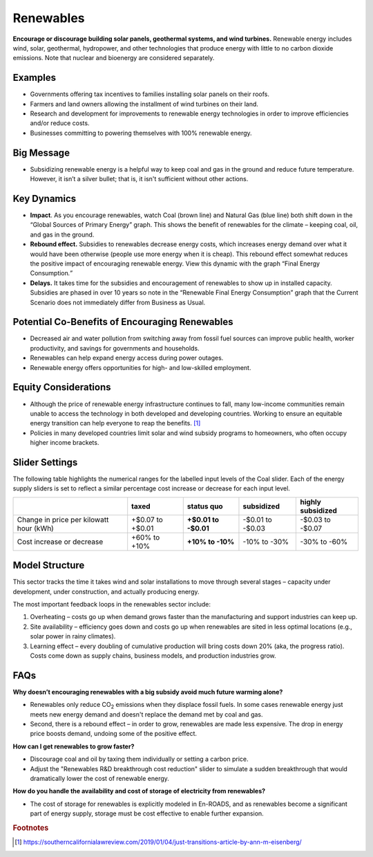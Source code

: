 |imgRenewablesIcon| Renewables
===============================

**Encourage or discourage building solar panels, geothermal systems, and wind turbines.** Renewable energy includes wind, solar, geothermal, hydropower, and other technologies that produce energy with little to no carbon dioxide emissions. Note that nuclear and bioenergy are considered separately.

Examples
--------

* Governments offering tax incentives to families installing solar panels on their roofs.

* Farmers and land owners allowing the installment of wind turbines on their land.

* Research and development for improvements to renewable energy technologies in order to improve efficiencies and/or reduce costs.

* Businesses committing to powering themselves with 100% renewable energy.

Big Message
-----------

* Subsidizing renewable energy is a helpful way to keep coal and gas in the ground and reduce future temperature. However, it isn’t a silver bullet; that is, it isn't sufficient without other actions. 

Key Dynamics 
-------------

* **Impact**. As you encourage renewables, watch Coal (brown line) and Natural Gas (blue line) both shift down in the “Global Sources of Primary Energy” graph. This shows the benefit of renewables for the climate – keeping coal, oil, and gas in the ground.

* **Rebound effect.** Subsidies to renewables decrease energy costs, which increases energy demand over what it would have been otherwise (people use more energy when it is cheap). This rebound effect somewhat reduces the positive impact of encouraging renewable energy. View this dynamic with the graph “Final Energy Consumption\ *.”*

* **Delays.** It takes time for the subsidies and encouragement of renewables to show up in installed capacity. Subsidies are phased in over 10 years so note in the “Renewable Final Energy Consumption” graph that the Current Scenario does not immediately differ from Business as Usual.

Potential Co-Benefits of Encouraging Renewables
-------------------------------------------------
- Decreased air and water pollution from switching away from fossil fuel sources can improve public health, worker productivity, and savings for governments and households.
- Renewables can help expand energy access during power outages.
- Renewable energy offers opportunities for high- and low-skilled employment.

Equity Considerations
-------------------------------
- Although the price of renewable energy infrastructure continues to fall, many low-income communities remain unable to access the technology in both developed and developing countries. Working to ensure an equitable energy transition can help everyone to reap the benefits. [#renewablesfn1]_ 
- Policies in many developed countries limit solar and wind subsidy programs to homeowners, who often occupy higher income brackets.

Slider Settings
---------------

The following table highlights the numerical ranges for the labelled input levels of the Coal slider. Each of the energy supply sliders is set to reflect a similar percentage cost increase or decrease for each input level. 

======================================= ================ ================ ============ =================
\                                       taxed            status quo       subsidized   highly subsidized
======================================= ================ ================ ============ =================
Change in price per kilowatt hour (kWh) +$0.07 to +$0.01 **+$0.01 to      -$0.01 to    -$0.03 to
                                                         -$0.01**         -$0.03       -$0.07
Cost increase or decrease               +60% to +10%     **+10% to -10%** -10% to -30% -30% to -60%
======================================= ================ ================ ============ =================

Model Structure
---------------

This sector tracks the time it takes wind and solar installations to move through several stages – capacity under development, under construction, and actually producing energy.

The most important feedback loops in the renewables sector include:

1. Overheating – costs go up when demand grows faster than the manufacturing and support industries can keep up.

2. Site availability – efficiency goes down and costs go up when renewables are sited in less optimal locations (e.g., solar power in rainy climates).

3. Learning effect – every doubling of cumulative production will bring costs down 20% (aka, the progress ratio). Costs come down as supply chains, business models, and production industries grow.

FAQs
----

**Why doesn’t encouraging renewables with a big subsidy avoid much future warming alone?** 

* Renewables only reduce CO\ :sub:`2` emissions when they displace fossil fuels. In some cases renewable energy just meets new energy demand and doesn't replace the demand met by coal and gas. 
* Second, there is a rebound effect – in order to grow, renewables are made less expensive. The drop in energy price boosts demand, undoing some of the positive effect.

**How can I get renewables to grow faster?** 

* Discourage coal and oil by taxing them individually or setting a carbon price.
* Adjust the "Renewables R&D breakthrough cost reduction" slider to simulate a sudden breakthrough that would dramatically lower the cost of renewable energy.

**How do you handle the availability and cost of storage of electricity from renewables?** 

* The cost of storage for renewables is explicitly modeled in En-ROADS, and as renewables become a significant part of energy supply, storage must be cost effective to enable further expansion.

.. rubric:: Footnotes

.. [#renewablesfn1] https://southerncalifornialawreview.com/2019/01/04/just-transitions-article-by-ann-m-eisenberg/  


.. SUBSTITUTIONS SECTION

.. |imgRenewablesIcon| image:: ../images/icons/renewables_icon.png
   :width: 0.52569in
   :height: 0.52152in
